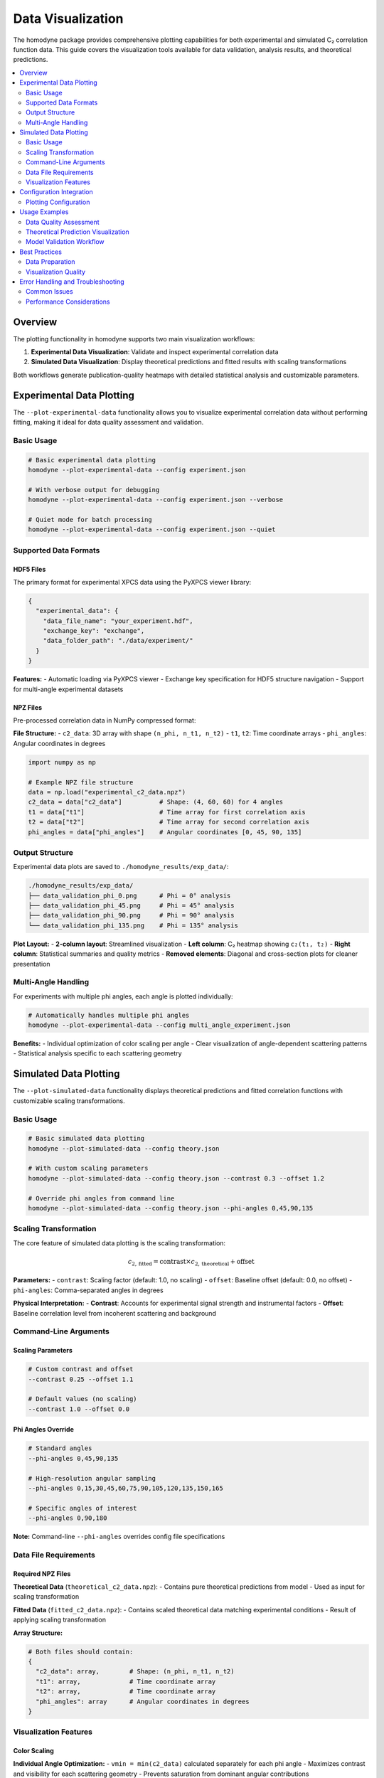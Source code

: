 =======================
Data Visualization
=======================

The homodyne package provides comprehensive plotting capabilities for both experimental and simulated C₂ correlation function data. This guide covers the visualization tools available for data validation, analysis results, and theoretical predictions.

.. contents::
   :local:
   :depth: 2

Overview
========

The plotting functionality in homodyne supports two main visualization workflows:

1. **Experimental Data Visualization**: Validate and inspect experimental correlation data
2. **Simulated Data Visualization**: Display theoretical predictions and fitted results with scaling transformations

Both workflows generate publication-quality heatmaps with detailed statistical analysis and customizable parameters.

Experimental Data Plotting
===========================

The ``--plot-experimental-data`` functionality allows you to visualize experimental correlation data without performing fitting, making it ideal for data quality assessment and validation.

Basic Usage
-----------

.. code-block:: bash

   # Basic experimental data plotting
   homodyne --plot-experimental-data --config experiment.json

   # With verbose output for debugging
   homodyne --plot-experimental-data --config experiment.json --verbose

   # Quiet mode for batch processing
   homodyne --plot-experimental-data --config experiment.json --quiet

Supported Data Formats
----------------------

HDF5 Files
^^^^^^^^^^

The primary format for experimental XPCS data using the PyXPCS viewer library:

.. code-block:: json

   {
     "experimental_data": {
       "data_file_name": "your_experiment.hdf",
       "exchange_key": "exchange",
       "data_folder_path": "./data/experiment/"
     }
   }

**Features:**
- Automatic loading via PyXPCS viewer
- Exchange key specification for HDF5 structure navigation
- Support for multi-angle experimental datasets

NPZ Files
^^^^^^^^^

Pre-processed correlation data in NumPy compressed format:

**File Structure:**
- ``c2_data``: 3D array with shape ``(n_phi, n_t1, n_t2)``
- ``t1``, ``t2``: Time coordinate arrays
- ``phi_angles``: Angular coordinates in degrees

.. code-block:: python

   import numpy as np

   # Example NPZ file structure
   data = np.load("experimental_c2_data.npz")
   c2_data = data["c2_data"]          # Shape: (4, 60, 60) for 4 angles
   t1 = data["t1"]                    # Time array for first correlation axis
   t2 = data["t2"]                    # Time array for second correlation axis
   phi_angles = data["phi_angles"]    # Angular coordinates [0, 45, 90, 135]

Output Structure
----------------

Experimental data plots are saved to ``./homodyne_results/exp_data/``:

.. code-block:: text

   ./homodyne_results/exp_data/
   ├── data_validation_phi_0.png      # Phi = 0° analysis
   ├── data_validation_phi_45.png     # Phi = 45° analysis
   ├── data_validation_phi_90.png     # Phi = 90° analysis
   └── data_validation_phi_135.png    # Phi = 135° analysis

**Plot Layout:**
- **2-column layout**: Streamlined visualization
- **Left column**: C₂ heatmap showing ``c₂(t₁, t₂)``
- **Right column**: Statistical summaries and quality metrics
- **Removed elements**: Diagonal and cross-section plots for cleaner presentation

Multi-Angle Handling
--------------------

For experiments with multiple phi angles, each angle is plotted individually:

.. code-block:: bash

   # Automatically handles multiple phi angles
   homodyne --plot-experimental-data --config multi_angle_experiment.json

**Benefits:**
- Individual optimization of color scaling per angle
- Clear visualization of angle-dependent scattering patterns
- Statistical analysis specific to each scattering geometry

Simulated Data Plotting
========================

The ``--plot-simulated-data`` functionality displays theoretical predictions and fitted correlation functions with customizable scaling transformations.

Basic Usage
-----------

.. code-block:: bash

   # Basic simulated data plotting
   homodyne --plot-simulated-data --config theory.json

   # With custom scaling parameters
   homodyne --plot-simulated-data --config theory.json --contrast 0.3 --offset 1.2

   # Override phi angles from command line
   homodyne --plot-simulated-data --config theory.json --phi-angles 0,45,90,135

Scaling Transformation
----------------------

The core feature of simulated data plotting is the scaling transformation:

.. math::

   c_{2,\text{fitted}} = \text{contrast} \times c_{2,\text{theoretical}} + \text{offset}

**Parameters:**
- ``contrast``: Scaling factor (default: 1.0, no scaling)
- ``offset``: Baseline offset (default: 0.0, no offset)
- ``phi-angles``: Comma-separated angles in degrees

**Physical Interpretation:**
- **Contrast**: Accounts for experimental signal strength and instrumental factors
- **Offset**: Baseline correlation level from incoherent scattering and background

Command-Line Arguments
----------------------

Scaling Parameters
^^^^^^^^^^^^^^^^^^

.. code-block:: bash

   # Custom contrast and offset
   --contrast 0.25 --offset 1.1

   # Default values (no scaling)
   --contrast 1.0 --offset 0.0

Phi Angles Override
^^^^^^^^^^^^^^^^^^^

.. code-block:: bash

   # Standard angles
   --phi-angles 0,45,90,135

   # High-resolution angular sampling
   --phi-angles 0,15,30,45,60,75,90,105,120,135,150,165

   # Specific angles of interest
   --phi-angles 0,90,180

**Note:** Command-line ``--phi-angles`` overrides config file specifications

Data File Requirements
----------------------

Required NPZ Files
^^^^^^^^^^^^^^^^^^

**Theoretical Data** (``theoretical_c2_data.npz``):
- Contains pure theoretical predictions from model
- Used as input for scaling transformation

**Fitted Data** (``fitted_c2_data.npz``):
- Contains scaled theoretical data matching experimental conditions
- Result of applying scaling transformation

**Array Structure:**

.. code-block:: python

   # Both files should contain:
   {
     "c2_data": array,        # Shape: (n_phi, n_t1, n_t2)
     "t1": array,             # Time coordinate array
     "t2": array,             # Time coordinate array
     "phi_angles": array      # Angular coordinates in degrees
   }

Visualization Features
----------------------

Color Scaling
^^^^^^^^^^^^^

**Individual Angle Optimization:**
- ``vmin = min(c2_data)`` calculated separately for each phi angle
- Maximizes contrast and visibility for each scattering geometry
- Prevents saturation from dominant angular contributions

**Clean Presentation:**
- No grid lines on heatmaps for professional appearance
- Consistent colormap (viridis) across all visualizations
- Publication-quality formatting and labeling

Configuration Integration
=========================

Plotting Configuration
----------------------

The configuration file supports comprehensive plotting settings:

.. code-block:: json

   {
     "output_settings": {
       "plotting": {
         "experimental_data_plotting": {
           "enabled": true,
           "data_sources": {
             "hdf_files": {
               "supported": true,
               "loader": "pyxpcs.viewer",
               "exchange_key": "exchange"
             },
             "npz_files": {
               "supported": true,
               "format": "theoretical_c2_data.npz or fitted_c2_data.npz"
             }
           },
           "plot_layout": {
             "columns": 2,
             "include_diagonal_plots": false,
             "include_crosssection_plots": false
           },
           "multiple_phi_handling": {
             "plot_individually": true
           }
         },
         "simulated_data_plotting": {
           "enabled": true,
           "scaling_transformation": {
             "formula": "c2_fitted = contrast * c2_theoretical + offset",
             "default_contrast": 1.0,
             "default_offset": 0.0
           },
           "phi_angles_input": {
             "command_line_override": true,
             "format": "--phi-angles 0,45,90,135",
             "fallback_to_config": true
           },
           "heatmap_settings": {
             "colormap": "viridis",
             "color_scaling": {
               "per_angle_vmin": true
             },
             "remove_grid": true
           }
         }
       }
     }
   }

Usage Examples
==============

Data Quality Assessment
-----------------------

.. code-block:: bash

   # Quick validation of experimental data
   homodyne --plot-experimental-data --config experiment.json

   # Detailed debugging output
   homodyne --plot-experimental-data --config experiment.json --verbose

**Look for:**
- Correlation values around 1.0-2.0 for proper g₂ functions
- Clear time-dependent decay patterns
- Consistent behavior across different phi angles
- Absence of artifacts or discontinuities

Theoretical Prediction Visualization
------------------------------------

.. code-block:: bash

   # Display raw theoretical predictions
   homodyne --plot-simulated-data --config theory.json

   # Scale predictions to match experimental conditions
   homodyne --plot-simulated-data --config theory.json --contrast 0.3 --offset 1.1

   # Custom angular sampling for detailed analysis
   homodyne --plot-simulated-data --config theory.json --phi-angles 0,30,60,90,120,150

Model Validation Workflow
--------------------------

.. code-block:: bash

   # Step 1: Validate experimental data quality
   homodyne --plot-experimental-data --config experiment.json --verbose

   # Step 2: Generate theoretical predictions
   homodyne --plot-simulated-data --config model.json --contrast 0.25

   # Step 3: Run full analysis for comparison
   homodyne --config combined.json --method classical --plot-c2-heatmaps

**Workflow Benefits:**
- Systematic quality control before analysis
- Visual validation of model predictions
- Direct comparison between theory and experiment
- Publication-ready visualization output

Best Practices
==============

Data Preparation
----------------

1. **Experimental Data:**
   - Ensure proper HDF5 structure with exchange keys
   - Verify time arrays are properly spaced with consistent ``dt``
   - Check phi angle coverage matches experimental geometry

2. **Simulated Data:**
   - Generate theoretical predictions with same time/angle sampling as experiment
   - Use appropriate scaling parameters based on experimental conditions
   - Validate array dimensions match expected structure

Visualization Quality
---------------------

1. **Color Scaling:**
   - Use per-angle vmin optimization for multi-angle datasets
   - Maintain consistent colormap (viridis) across all plots
   - Avoid saturated or unclear visualization ranges

2. **Layout and Presentation:**
   - Utilize 2-column layout for efficient space usage
   - Remove unnecessary grid lines for clean appearance
   - Include proper axis labels and units

3. **Statistical Analysis:**
   - Review quality metrics in statistical summary panels
   - Check for outliers or unexpected patterns
   - Validate correlation function ranges and decay behavior

Error Handling and Troubleshooting
==================================

Common Issues
-------------

**Missing Data Files:**

.. code-block:: bash

   # Error: NPZ files not found
   # Solution: Verify file paths in configuration
   ls -la theoretical_c2_data.npz fitted_c2_data.npz

**Dimension Mismatches:**

.. code-block:: python

   # Check array dimensions
   data = np.load("experimental_data.npz")
   print(f"c2_data shape: {data['c2_data'].shape}")  # Expected: (n_phi, n_t1, n_t2)
   print(f"phi_angles: {data['phi_angles']}")        # Expected: [0, 45, 90, 135]

**Invalid Phi Angles:**

.. code-block:: bash

   # Error: Cannot parse phi angles
   # Solution: Use proper comma-separated format
   --phi-angles 0,45,90,135  # Correct
   --phi-angles "0 45 90 135"  # Incorrect

Performance Considerations
---------------------------

**Large Datasets:**
- Use chunked loading for memory-efficient processing
- Consider subsampling time arrays for initial visualization
- Enable quiet mode for batch processing multiple files

**Multi-Angle Analysis:**
- Parallel processing automatically handles multiple phi angles
- Individual plots allow focused analysis of specific scattering geometries
- Color scaling optimization improves visualization quality

This comprehensive plotting functionality provides researchers with powerful tools for data validation, theoretical prediction visualization, and publication-quality figure generation in XPCS analysis workflows.